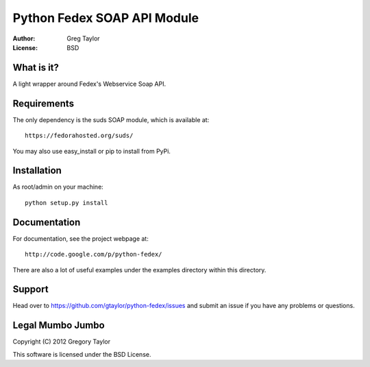 Python Fedex SOAP API Module
============================

:Author: Greg Taylor
:License: BSD

What is it?
-----------

A light wrapper around Fedex's Webservice Soap API.

Requirements
------------

The only dependency is the suds SOAP module, which is available at::
 
    https://fedorahosted.org/suds/
    
You may also use easy_install or pip to install from PyPi.

Installation
------------

As root/admin on your machine::

    python setup.py install
  
Documentation
-------------

For documentation, see the project webpage at::

    http://code.google.com/p/python-fedex/
    
There are also a lot of useful examples under the examples directory within
this directory.

Support
-------

Head over to https://github.com/gtaylor/python-fedex/issues
and submit an issue if you have any problems or questions.

Legal Mumbo Jumbo
-----------------

Copyright (C) 2012 Gregory Taylor

This software is licensed under the BSD License.
